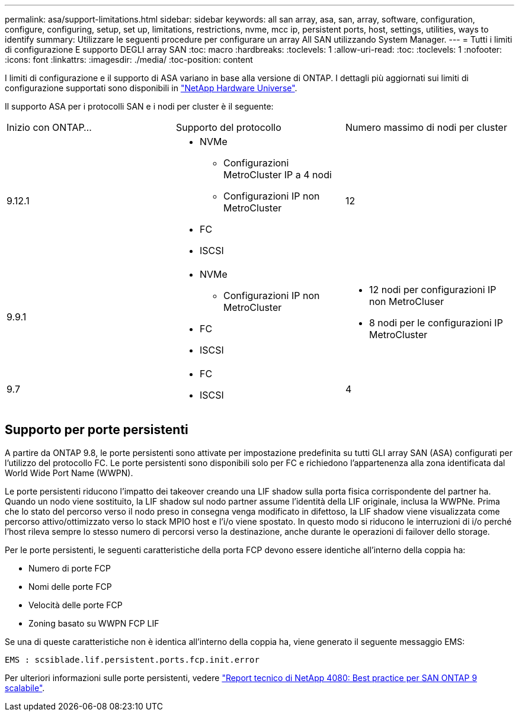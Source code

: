 ---
permalink: asa/support-limitations.html 
sidebar: sidebar 
keywords: all san array, asa, san, array, software, configuration, configure, configuring, setup, set up, limitations, restrictions, nvme, mcc ip, persistent ports, host, settings, utilities, ways to identify 
summary: Utilizzare le seguenti procedure per configurare un array All SAN utilizzando System Manager. 
---
= Tutti i limiti di configurazione E supporto DEGLI array SAN
:toc: macro
:hardbreaks:
:toclevels: 1
:allow-uri-read: 
:toc: 
:toclevels: 1
:nofooter: 
:icons: font
:linkattrs: 
:imagesdir: ./media/
:toc-position: content


[role="lead"]
I limiti di configurazione e il supporto di ASA variano in base alla versione di ONTAP. I dettagli più aggiornati sui limiti di configurazione supportati sono disponibili in link:https://hwu.netapp.com/["NetApp Hardware Universe"^].

Il supporto ASA per i protocolli SAN e i nodi per cluster è il seguente:

[cols="3*"]
|===


| Inizio con ONTAP... | Supporto del protocollo | Numero massimo di nodi per cluster 


| 9.12.1  a| 
* NVMe
+
** Configurazioni MetroCluster IP a 4 nodi
** Configurazioni IP non MetroCluster


* FC
* ISCSI

| 12 


| 9.9.1  a| 
* NVMe
+
** Configurazioni IP non MetroCluster


* FC
* ISCSI

 a| 
* 12 nodi per configurazioni IP non MetroCluser
* 8 nodi per le configurazioni IP MetroCluster




| 9.7  a| 
* FC
* ISCSI

| 4 
|===


== Supporto per porte persistenti

A partire da ONTAP 9.8, le porte persistenti sono attivate per impostazione predefinita su tutti GLI array SAN (ASA) configurati per l'utilizzo del protocollo FC. Le porte persistenti sono disponibili solo per FC e richiedono l'appartenenza alla zona identificata dal World Wide Port Name (WWPN).

Le porte persistenti riducono l'impatto dei takeover creando una LIF shadow sulla porta fisica corrispondente del partner ha. Quando un nodo viene sostituito, la LIF shadow sul nodo partner assume l'identità della LIF originale, inclusa la WWPNe. Prima che lo stato del percorso verso il nodo preso in consegna venga modificato in difettoso, la LIF shadow viene visualizzata come percorso attivo/ottimizzato verso lo stack MPIO host e l'i/o viene spostato. In questo modo si riducono le interruzioni di i/o perché l'host rileva sempre lo stesso numero di percorsi verso la destinazione, anche durante le operazioni di failover dello storage.

Per le porte persistenti, le seguenti caratteristiche della porta FCP devono essere identiche all'interno della coppia ha:

* Numero di porte FCP
* Nomi delle porte FCP
* Velocità delle porte FCP
* Zoning basato su WWPN FCP LIF


Se una di queste caratteristiche non è identica all'interno della coppia ha, viene generato il seguente messaggio EMS:

`EMS : scsiblade.lif.persistent.ports.fcp.init.error`

Per ulteriori informazioni sulle porte persistenti, vedere link:http://www.netapp.com/us/media/tr-4080.pdf["Report tecnico di NetApp 4080: Best practice per SAN ONTAP 9 scalabile"^].
